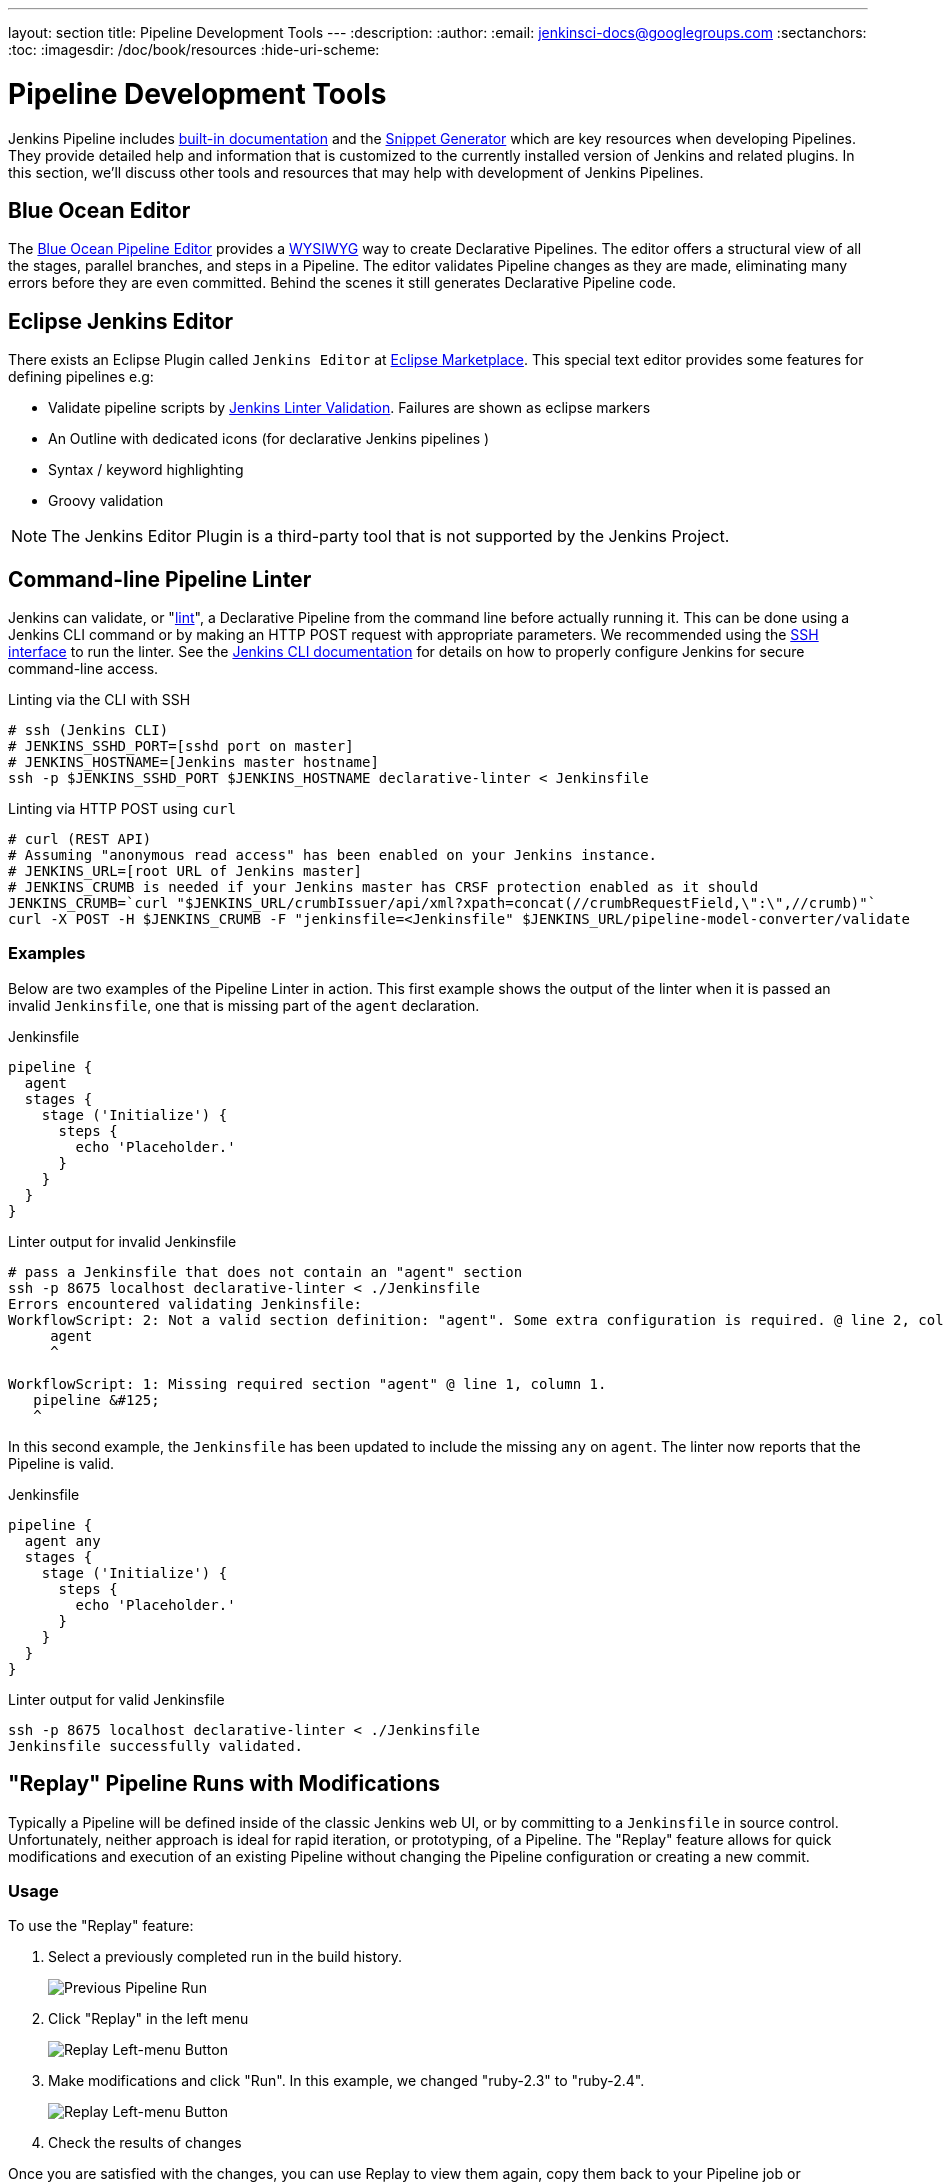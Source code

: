 ---
layout: section
title: Pipeline Development Tools
---
:description:
:author:
:email: jenkinsci-docs@googlegroups.com
:sectanchors:
:toc:
:imagesdir: /doc/book/resources
:hide-uri-scheme:

= Pipeline Development Tools

Jenkins Pipeline includes
<<getting-started#built-in-documentation, built-in documentation>> and the
<<getting-started#snippet-generator, Snippet Generator>> which are key resources
when developing Pipelines. They provide detailed help and information that is customized
to the currently installed version of Jenkins and related plugins.
In this section, we'll discuss other tools and resources
that may help with development of Jenkins Pipelines.


== Blue Ocean Editor

The
<<../blueocean/pipeline-editor#, Blue Ocean Pipeline Editor>> provides a
link:https://en.wikipedia.org/wiki/WYSIWYG[WYSIWYG]
way to create Declarative Pipelines. The editor offers a structural view of all the stages,
parallel branches, and steps in a Pipeline. The editor validates Pipeline changes as they are
made, eliminating many errors before they are even committed.  Behind the scenes
it still generates Declarative Pipeline code.

== Eclipse Jenkins Editor
There exists an Eclipse Plugin called `Jenkins Editor` at https://marketplace.eclipse.org/content/jenkins-editor[Eclipse Marketplace].
This special text editor provides some features for defining pipelines e.g:

- Validate pipeline scripts by <<#linter,Jenkins Linter Validation>>. Failures are shown as eclipse markers
- An Outline with dedicated icons (for declarative Jenkins pipelines )
- Syntax / keyword highlighting
- Groovy validation

NOTE: The Jenkins Editor Plugin is a third-party tool that is not supported
by the Jenkins Project.

[[linter]]
== Command-line Pipeline Linter

Jenkins can validate, or
"link:https://en.wikipedia.org/wiki/Lint_(software)[lint]",
a Declarative Pipeline from the command line before actually running it.
This can be done using a Jenkins CLI command or by making an
HTTP POST
request with appropriate parameters.
We recommended using the
<<../managing/cli#ssh, SSH interface>>
to run the linter. See the <<../managing/cli#, Jenkins CLI documentation>> for details on how to properly configure
Jenkins for secure command-line access.

.Linting via the CLI with SSH
[source,bash]
----
# ssh (Jenkins CLI)
# JENKINS_SSHD_PORT=[sshd port on master]
# JENKINS_HOSTNAME=[Jenkins master hostname]
ssh -p $JENKINS_SSHD_PORT $JENKINS_HOSTNAME declarative-linter < Jenkinsfile
----

.Linting via HTTP POST using `curl`
[source,bash]
----
# curl (REST API)
# Assuming "anonymous read access" has been enabled on your Jenkins instance.
# JENKINS_URL=[root URL of Jenkins master]
# JENKINS_CRUMB is needed if your Jenkins master has CRSF protection enabled as it should
JENKINS_CRUMB=`curl "$JENKINS_URL/crumbIssuer/api/xml?xpath=concat(//crumbRequestField,\":\",//crumb)"`
curl -X POST -H $JENKINS_CRUMB -F "jenkinsfile=<Jenkinsfile" $JENKINS_URL/pipeline-model-converter/validate
----

=== Examples

Below are two examples of the Pipeline Linter in action.
This first example shows the output of the linter when it is passed
an invalid `Jenkinsfile`, one that is missing part of the `agent` declaration.

.Jenkinsfile
[source,groovy]
----
pipeline {
  agent
  stages {
    stage ('Initialize') {
      steps {
        echo 'Placeholder.'
      }
    }
  }
}
----

.Linter output for invalid Jenkinsfile
[source,bash]
----
# pass a Jenkinsfile that does not contain an "agent" section
ssh -p 8675 localhost declarative-linter < ./Jenkinsfile
Errors encountered validating Jenkinsfile:
WorkflowScript: 2: Not a valid section definition: "agent". Some extra configuration is required. @ line 2, column 3.
     agent
     ^

WorkflowScript: 1: Missing required section "agent" @ line 1, column 1.
   pipeline &#125;
   ^
----

In this second example, the `Jenkinsfile` has been updated to include the
missing `any` on `agent`.  The linter now reports that the Pipeline is valid.

.Jenkinsfile
[source,groovy]
----
pipeline {
  agent any
  stages {
    stage ('Initialize') {
      steps {
        echo 'Placeholder.'
      }
    }
  }
}
----

.Linter output for valid Jenkinsfile
[source,bash]
----
ssh -p 8675 localhost declarative-linter < ./Jenkinsfile
Jenkinsfile successfully validated.
----

[[replay]]
== "Replay" Pipeline Runs with Modifications

Typically a Pipeline will be defined inside of the classic Jenkins web UI,
or by committing to a `Jenkinsfile` in source control. Unfortunately,
neither approach is ideal for rapid iteration, or prototyping, of a Pipeline.
The "Replay" feature allows for quick modifications and execution of an existing
Pipeline without changing the Pipeline configuration or creating a new commit.

=== Usage

To use the "Replay" feature:

. Select a previously completed run in the build history.
+
image::pipeline/replay-previous-run.png[Previous Pipeline Run]
+
. Click "Replay" in the left menu
+
image::pipeline/replay-left-bar.png[Replay Left-menu Button]
+
. Make modifications and click "Run". In this example, we changed "ruby-2.3" to "ruby-2.4".
+
image::pipeline/replay-modified.png[Replay Left-menu Button]
+
. Check the results of changes

Once you are satisfied with the changes,
you can use Replay to view them again, copy them back to your Pipeline job
or `Jenkinsfile`, and then commit them using your usual engineering processes.

=== Features

* *Can be called multiple times on the same run* -
allows for easy parallel testing of different changes.
* *Can also be called on Pipeline runs that are still in-progress* -
As long as a Pipeline contained syntactically correct Groovy and was able to start,
it can be Replayed.
* *Referenced Shared Library code is also modifiable* - If a Pipeline run references a
<<shared-libraries#, Shared Library>>, the code from the shared library will
also be shown and modifiable as part of the Replay page.

=== Limitations

* *Pipeline runs with syntax errors cannot be replayed* -
meaning their code cannot be viewed and any changes made in them cannot be retrieved.
When using Replay for more significant modifications, save your changes
to a file or editor outside of Jenkins before running them.
See link:https://issues.jenkins-ci.org/browse/JENKINS-37589[JENKINS-37589]
* *Replayed Pipeline behavior may differ from runs started by other methods* -
For Pipelines that are not part of a Multi-branch Pipeline,
the commit information may differ for the original run and the Replayed run.
See link:https://issues.jenkins-ci.org/browse/JENKINS-36453[JENKINS-36453]


[[unit-test]]
== Pipeline Unit Testing Framework

NOTE: The Pipeline Unit Testing Framework is a third-party tool that is not supported
by the Jenkins Project.

The link:https://github.com/lesfurets/JenkinsPipelineUnit[Pipeline Unit Testing Framework]
allows you to
link:https://en.wikipedia.org/wiki/Unit_testing[unit test]
Pipelines and <<shared-libraries#, Shared Libraries>>
before running them in full. It provides a mock execution environment where real
Pipeline steps are replaced with mock objects that you can use to check for expected
behavior. New and rough around the edges, but promising.
The link:https://github.com/lesfurets/JenkinsPipelineUnit/blob/master/README.md[README]
for that project contains examples and usage instructions.
